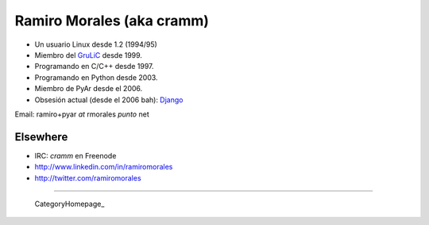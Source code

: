
Ramiro Morales (aka cramm)
--------------------------

* Un usuario Linux desde 1.2 (1994/95)

* Miembro del GruLiC_ desde 1999.

* Programando en C/C++ desde 1997.

* Programando en Python desde 2003.

* Miembro de PyAr desde el 2006.

* Obsesión actual (desde el 2006 bah): Django_

Email: ramiro+pyar *at* rmorales *punto* net

Elsewhere
~~~~~~~~~

* IRC: *cramm* en Freenode

* http://www.linkedin.com/in/ramiromorales

* http://twitter.com/ramiromorales

-------------------------

 CategoryHomepage_

.. ############################################################################

.. _GruLiC: http://www.grulic.org.ar

.. _Django: http://djangopeople.net/ramiro/


